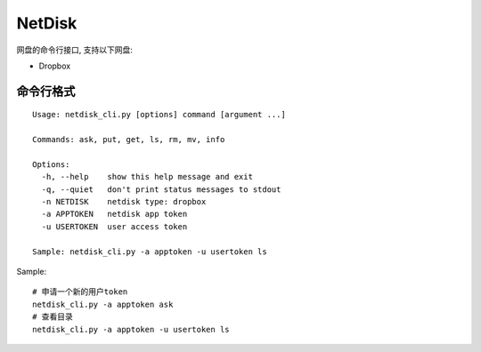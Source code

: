 =============
NetDisk
=============

网盘的命令行接口, 支持以下网盘:

+ Dropbox

命令行格式
==========

::

    Usage: netdisk_cli.py [options] command [argument ...]
    
    Commands: ask, put, get, ls, rm, mv, info
    
    Options:
      -h, --help    show this help message and exit
      -q, --quiet   don't print status messages to stdout
      -n NETDISK    netdisk type: dropbox
      -a APPTOKEN   netdisk app token
      -u USERTOKEN  user access token
    
    Sample: netdisk_cli.py -a apptoken -u usertoken ls

Sample::

    # 申请一个新的用户token
    netdisk_cli.py -a apptoken ask
    # 查看目录
    netdisk_cli.py -a apptoken -u usertoken ls

